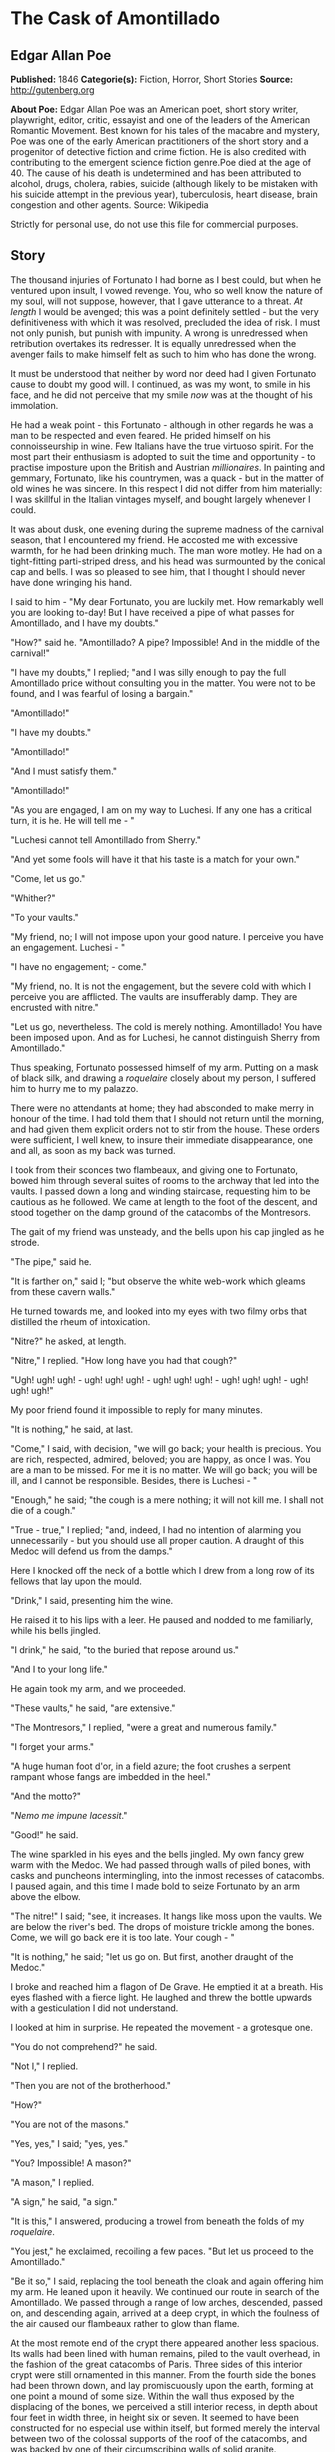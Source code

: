 * The Cask of Amontillado
** Edgar Allan Poe
   *Published:* 1846
   *Categorie(s):* Fiction, Horror, Short Stories
   *Source:* http://gutenberg.org


   *About Poe:*
   Edgar Allan Poe was an American poet, short story writer, playwright, editor, critic, essayist and one of the leaders of
   the American Romantic Movement. Best known for his tales of the macabre and mystery, Poe was one of the early American
   practitioners of the short story and a progenitor of detective fiction and crime fiction. He is also credited with
   contributing to the emergent science fiction genre.Poe died at the age of 40. The cause of his death is undetermined and
   has been attributed to alcohol, drugs, cholera, rabies, suicide (although likely to be mistaken with his suicide attempt
   in the previous year), tuberculosis, heart disease, brain congestion and other agents. Source: Wikipedia

   Strictly for personal use, do not use this file for commercial purposes.

** Story


   The thousand injuries of Fortunato I had borne as I best could, but when he ventured upon insult, I vowed revenge. You,
   who so well know the nature of my soul, will not suppose, however, that I gave utterance to a threat. /At length/ I
   would be avenged; this was a point definitely settled - but the very definitiveness with which it was resolved,
   precluded the idea of risk. I must not only punish, but punish with impunity. A wrong is unredressed when retribution
   overtakes its redresser. It is equally unredressed when the avenger fails to make himself felt as such to him who has
   done the wrong.

   It must be understood that neither by word nor deed had I given Fortunato cause to doubt my good will. I continued, as
   was my wont, to smile in his face, and he did not perceive that my smile /now/ was at the thought of his immolation.

   He had a weak point - this Fortunato - although in other regards he was a man to be respected and even feared. He prided
   himself on his connoisseurship in wine. Few Italians have the true virtuoso spirit. For the most part their enthusiasm
   is adopted to suit the time and opportunity - to practise imposture upon the British and Austrian /millionaires/. In
   painting and gemmary, Fortunato, like his countrymen, was a quack - but in the matter of old wines he was sincere. In
   this respect I did not differ from him materially: I was skillful in the Italian vintages myself, and bought largely
   whenever I could.

   It was about dusk, one evening during the supreme madness of the carnival season, that I encountered my friend. He
   accosted me with excessive warmth, for he had been drinking much. The man wore motley. He had on a tight-fitting
   parti-striped dress, and his head was surmounted by the conical cap and bells. I was so pleased to see him, that I
   thought I should never have done wringing his hand.

   I said to him - "My dear Fortunato, you are luckily met. How remarkably well you are looking to-day! But I have received
   a pipe of what passes for Amontillado, and I have my doubts."

   "How?" said he. "Amontillado? A pipe? Impossible! And in the middle of the carnival!"

   "I have my doubts," I replied; "and I was silly enough to pay the full Amontillado price without consulting you in the
   matter. You were not to be found, and I was fearful of losing a bargain."

   "Amontillado!"

   "I have my doubts."

   "Amontillado!"

   "And I must satisfy them."

   "Amontillado!"

   "As you are engaged, I am on my way to Luchesi. If any one has a critical turn, it is he. He will tell me - "

   "Luchesi cannot tell Amontillado from Sherry."

   "And yet some fools will have it that his taste is a match for your own."

   "Come, let us go."

   "Whither?"

   "To your vaults."

   "My friend, no; I will not impose upon your good nature. I perceive you have an engagement. Luchesi - "

   "I have no engagement; - come."

   "My friend, no. It is not the engagement, but the severe cold with which I perceive you are afflicted. The vaults are
   insufferably damp. They are encrusted with nitre."

   "Let us go, nevertheless. The cold is merely nothing. Amontillado! You have been imposed upon. And as for Luchesi, he
   cannot distinguish Sherry from Amontillado."

   Thus speaking, Fortunato possessed himself of my arm. Putting on a mask of black silk, and drawing
   a /roquelaire/ closely about my person, I suffered him to hurry me to my palazzo.

   There were no attendants at home; they had absconded to make merry in honour of the time. I had told them that I should
   not return until the morning, and had given them explicit orders not to stir from the house. These orders were
   sufficient, I well knew, to insure their immediate disappearance, one and all, as soon as my back was turned.

   I took from their sconces two flambeaux, and giving one to Fortunato, bowed him through several suites of rooms to the
   archway that led into the vaults. I passed down a long and winding staircase, requesting him to be cautious as he
   followed. We came at length to the foot of the descent, and stood together on the damp ground of the catacombs of the
   Montresors.

   The gait of my friend was unsteady, and the bells upon his cap jingled as he strode.

   "The pipe," said he.

   "It is farther on," said I; "but observe the white web-work which gleams from these cavern walls."

   He turned towards me, and looked into my eyes with two filmy orbs that distilled the rheum of intoxication.

   "Nitre?" he asked, at length.

   "Nitre," I replied. "How long have you had that cough?"

   "Ugh! ugh! ugh! - ugh! ugh! ugh! - ugh! ugh! ugh! - ugh! ugh! ugh! - ugh! ugh! ugh!"

   My poor friend found it impossible to reply for many minutes.

   "It is nothing," he said, at last.

   "Come," I said, with decision, "we will go back; your health is precious. You are rich, respected, admired, beloved; you
   are happy, as once I was. You are a man to be missed. For me it is no matter. We will go back; you will be ill, and I
   cannot be responsible. Besides, there is Luchesi - "

   "Enough," he said; "the cough is a mere nothing; it will not kill me. I shall not die of a cough."

   "True - true," I replied; "and, indeed, I had no intention of alarming you unnecessarily - but you should use all proper
   caution. A draught of this Medoc will defend us from the damps."

   Here I knocked off the neck of a bottle which I drew from a long row of its fellows that lay upon the mould.

   "Drink," I said, presenting him the wine.

   He raised it to his lips with a leer. He paused and nodded to me familiarly, while his bells jingled.

   "I drink," he said, "to the buried that repose around us."

   "And I to your long life."

   He again took my arm, and we proceeded.

   "These vaults," he said, "are extensive."

   "The Montresors," I replied, "were a great and numerous family."

   "I forget your arms."

   "A huge human foot d'or, in a field azure; the foot crushes a serpent rampant whose fangs are imbedded in the heel."

   "And the motto?"

   "/Nemo me impune lacessit/."

   "Good!" he said.

   The wine sparkled in his eyes and the bells jingled. My own fancy grew warm with the Medoc. We had passed through walls
   of piled bones, with casks and puncheons intermingling, into the inmost recesses of catacombs. I paused again, and this
   time I made bold to seize Fortunato by an arm above the elbow.

   "The nitre!" I said; "see, it increases. It hangs like moss upon the vaults. We are below the river's bed. The drops of
   moisture trickle among the bones. Come, we will go back ere it is too late. Your cough - "

   "It is nothing," he said; "let us go on. But first, another draught of the Medoc."

   I broke and reached him a flagon of De Grave. He emptied it at a breath. His eyes flashed with a fierce light. He
   laughed and threw the bottle upwards with a gesticulation I did not understand.

   I looked at him in surprise. He repeated the movement - a grotesque one.

   "You do not comprehend?" he said.

   "Not I," I replied.

   "Then you are not of the brotherhood."

   "How?"

   "You are not of the masons."

   "Yes, yes," I said; "yes, yes."

   "You? Impossible! A mason?"

   "A mason," I replied.

   "A sign," he said, "a sign."

   "It is this," I answered, producing a trowel from beneath the folds of my /roquelaire/.

   "You jest," he exclaimed, recoiling a few paces. "But let us proceed to the Amontillado."

   "Be it so," I said, replacing the tool beneath the cloak and again offering him my arm. He leaned upon it heavily. We
   continued our route in search of the Amontillado. We passed through a range of low arches, descended, passed on, and
   descending again, arrived at a deep crypt, in which the foulness of the air caused our flambeaux rather to glow than
   flame.

   At the most remote end of the crypt there appeared another less spacious. Its walls had been lined with human remains,
   piled to the vault overhead, in the fashion of the great catacombs of Paris. Three sides of this interior crypt were
   still ornamented in this manner. From the fourth side the bones had been thrown down, and lay promiscuously upon the
   earth, forming at one point a mound of some size. Within the wall thus exposed by the displacing of the bones, we
   perceived a still interior recess, in depth about four feet in width three, in height six or seven. It seemed to have
   been constructed for no especial use within itself, but formed merely the interval between two of the colossal supports
   of the roof of the catacombs, and was backed by one of their circumscribing walls of solid granite.

   It was in vain that Fortunato, uplifting his dull torch, endeavoured to pry into the depth of the recess. Its
   termination the feeble light did not enable us to see.

   "Proceed," I said; "herein is the Amontillado. As for Luchesi - "

   "He is an ignoramus," interrupted my friend, as he stepped unsteadily forward, while I followed immediately at his
   heels. In an instant he had reached the extremity of the niche, and finding his progress arrested by the rock, stood
   stupidly bewildered. A moment more and I had fettered him to the granite. In its surface were two iron staples, distant
   from each other about two feet, horizontally. From one of these depended a short chain, from the other a padlock.
   Throwing the links about his waist, it was but the work of a few seconds to secure it. He was too much astounded to
   resist. Withdrawing the key I stepped back from the recess.

   "Pass your hand," I said, "over the wall; you cannot help feeling the nitre. Indeed, it is /very/ damp. Once more let
   me /implore/ you to return. No? Then I must positively leave you. But I must first render you all the little attentions
   in my power."

   "The Amontillado!" ejaculated my friend, not yet recovered from his astonishment.

   "True," I replied; "the Amontillado."

   As I said these words I busied myself among the pile of bones of which I have before spoken. Throwing them aside, I soon
   uncovered a quantity of building stone and mortar. With these materials and with the aid of my trowel, I began
   vigorously to wall up the entrance of the niche.

   I had scarcely laid the first tier of the masonry when I discovered that the intoxication of Fortunato had in a great
   measure worn off. The earliest indication I had of this was a low moaning cry from the depth of the recess. It
   was/not/ the cry of a drunken man. There was then a long and obstinate silence. I laid the second tier, and the third,
   and the fourth; and then I heard the furious vibrations of the chain. The noise lasted for several minutes, during
   which, that I might hearken to it with the more satisfaction, I ceased my labours and sat down upon the bones. When at
   last the clanking subsided, I resumed the trowel, and finished without interruption the fifth, the sixth, and the
   seventh tier. The wall was now nearly upon a level with my breast. I again paused, and holding the flambeaux over the
   mason-work, threw a few feeble rays upon the figure within.

   A succession of loud and shrill screams, bursting suddenly from the throat of the chained form, seemed to thrust me
   violently back. For a brief moment I hesitated - I trembled. Unsheathing my rapier, I began to grope with it about the
   recess; but the thought of an instant reassured me. I placed my hand upon the solid fabric of the catacombs, and felt
   satisfied. I reapproached the wall; I replied to the yells of him who clamoured. I re-echoed - I aided - I surpassed
   them in volume and in strength. I did this, and the clamourer grew still.

   It was now midnight, and my task was drawing to a close. I had completed the eighth, the ninth, and the tenth tier. I
   had finished a portion of the last and the eleventh; there remained but a single stone to be fitted and plastered in. I
   struggled with its weight; I placed it partially in its destined position. But now there came from out the niche a low
   laugh that erected the hairs upon my head. It was succeeded by a sad voice, which I had difficulty in recognizing as
   that of the noble Fortunato. The voice said - 

   "Ha! ha! ha! - he! he! he! - a very good joke indeed - an excellent jest. We shall have many a rich laugh about it at
   the palazzo - he! he! he! - over our wine - he! he! he!"

   "The Amontillado!" I said.

   "He! he! he! - he! he! he! - yes, the Amontillado. But is it not getting late? Will not they be awaiting us at the
   palazzo, the Lady Fortunato and the rest? Let us be gone."

   "Yes," I said, "let us be gone."

   "/For the love of God, Montresor!/"

   "Yes," I said, "for the love of God!"

   But to these words I hearkened in vain for a reply. I grew impatient. I called aloud - 

   "Fortunato!"

   No answer. I called again - 

   "Fortunato - "

   No answer still. I thrust a torch through the remaining aperture and let it fall within. There came forth in reply only
   a jingling of the bells. My heart grew sick on account of the dampness of the catacombs. I hastened to make an end of my
   labour. I forced the last stone into its position; I plastered it up. Against the new masonry I re-erected the old
   rampart of bones. For the half of a century no mortal has disturbed them. /In pace requiescat!/
